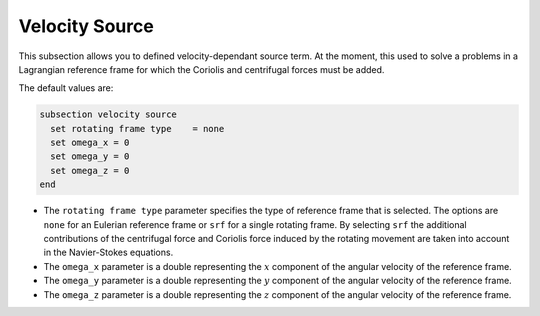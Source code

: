 ===============
Velocity Source
===============

This subsection allows you to defined velocity-dependant source term. At the moment, this used to solve a problems in a Lagrangian reference frame for which the Coriolis and centrifugal forces must be added.

The default values are:

.. code-block:: text

  subsection velocity source
    set rotating frame type    = none
    set omega_x = 0
    set omega_y = 0
    set omega_z = 0
  end

* The ``rotating frame type`` parameter specifies the type of reference frame that is selected. The options are ``none`` for an Eulerian reference frame or ``srf`` for a single rotating frame. By selecting ``srf`` the additional contributions of the centrifugal force and Coriolis force induced by the rotating movement are taken into account in the Navier-Stokes equations.

* The ``omega_x`` parameter is a double representing the :math:`x` component of the angular velocity of the reference frame.

* The ``omega_y`` parameter is a double representing the :math:`y` component of the angular velocity of the reference frame.

* The ``omega_z`` parameter is a double representing the :math:`z` component of the angular velocity of the reference frame.
